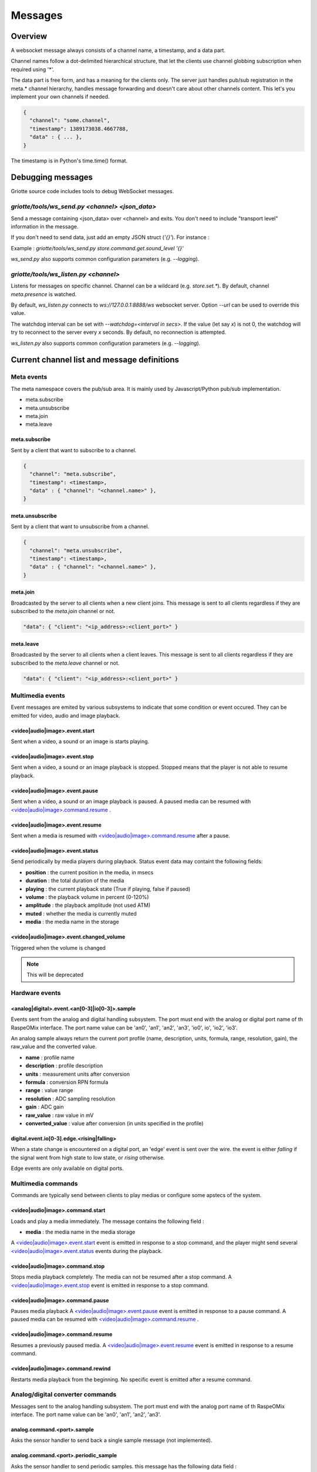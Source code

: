 Messages
********

Overview
========

A websocket message always consists of a channel name, a timestamp, and a data
part.

Channel names follow a dot-delimited hierarchical structure, that let the
clients use channel globbing subscription when required using '*'.

The data part is free form, and has a meaning for the clients only. The server
just handles pub/sub registration in the meta.* channel hierarchy, handles
message forwarding and doesn't care about other channels content. This let's you
implement your own channels if needed.

.. code-block:: json

    {
      "channel": "some.channel",
      "timestamp": 1389173038.4667788,
      "data" : { ... },
    }

The timestamp is in Python's time.time() format.

Debugging messages
==================

Griotte source code includes tools to debug WebSocket messages.

`griotte/tools/ws_send.py <channel> <json_data>`
------------------------------------------------

Send a message containing <json_data> over <channel> and exits. You don't need to include "transport level" information in the message.

If you don't need to send data, just add an empty JSON struct (`'{}'`).
For instance :

Example : `griotte/tools/ws_send.py store.command.get.sound_level '{}'`

`ws_send.py` also supports common configuration parameters (e.g. `--logging`).

`griotte/tools/ws_listen.py <channel>`
--------------------------------------

Listens for messages on specific channel. Channel can be a wildcard (e.g. `store.set.*`). By default, channel `meta.presence` is watched.

By default, `ws_listen.py` connects to `ws://127.0.0.1:8888/ws` websocket server. Option `--url` can be used to override this value.

The watchdog interval can be set with `--watchdog=<interval in secs>`. If the value (let say `x`) is not 0, the watchdog will try to reconnect to the server every `x` seconds. By default, no reconnection is attempted.

`ws_listen.py` also supports common configuration parameters (e.g. `--logging`).


Current channel list and message definitions
============================================

Meta events
-----------

The meta namespace covers the pub/sub area. It is mainly used by
Javascript/Python pub/sub implementation.

* meta.subscribe
* meta.unsubscribe
* meta.join
* meta.leave

meta.subscribe
^^^^^^^^^^^^^^

Sent by a client that want to subscribe to a channel.

.. code-block:: json

    {
      "channel": "meta.subscribe",
      "timestamp": <timestamp>,
      "data" : { "channel": "<channel.name>" },
    }

meta.unsubscribe
^^^^^^^^^^^^^^^^

Sent by a client that want to unsubscribe from a channel.

.. code-block:: json

    {
      "channel": "meta.unsubscribe",
      "timestamp": <timestamp>,
      "data" : { "channel": "<channel.name>" },
    }

meta.join
^^^^^^^^^

Broadcasted by the server to all clients when a new client joins. This message
is sent to all clients regardless if they are subscribed to the `meta.join`
channel or not.

.. code-block:: json

    "data": { "client": "<ip_address>:<client_port>" }

meta.leave
^^^^^^^^^^

Broadcasted by the server to all clients when a client leaves. This message
is sent to all clients regardless if they are subscribed to the `meta.leave`
channel or not.

.. code-block:: json

    "data": { "client": "<ip_address>:<client_port>" }

Multimedia events
-----------------

Event messages are emited by various subsystems to indicate that some condition
or event occured.
They can be emitted for video, audio and image playback.

<video|audio|image>.event.start
^^^^^^^^^^^^^^^^^^^^^^^^^^^^^^^

Sent when a video, a sound or an image is starts playing.

<video|audio|image>.event.stop
^^^^^^^^^^^^^^^^^^^^^^^^^^^^^^

Sent when a video, a sound or an image playback is stopped. Stopped means that
the player is not able to resume playback.

<video|audio|image>.event.pause
^^^^^^^^^^^^^^^^^^^^^^^^^^^^^^^

Sent when a video, a sound or an image playback is paused. A paused media can be
resumed with `<video|audio|image>.command.resume`_ .

<video|audio|image>.event.resume
^^^^^^^^^^^^^^^^^^^^^^^^^^^^^^^^

Sent when a media is resumed with `<video|audio|image>.command.resume`_ after a
pause.

<video|audio|image>.event.status
^^^^^^^^^^^^^^^^^^^^^^^^^^^^^^^^

Send periodically by media players during playback.
Status event data may containt the following fields:

* **position** : the current position in the media, in msecs
* **duration** : the total duration of the media
* **playing** : the current playback state (True if playing, false if paused)
* **volume** : the playback volume in percent (0-120%)
* **amplitude** : the playback amplitude (not used ATM)
* **muted** : whether the media is currently muted
* **media** : the media name in the storage

<video|audio|image>.event.changed_volume
^^^^^^^^^^^^^^^^^^^^^^^^^^^^^^^^^^^^^^^^

Triggered when the volume is changed

.. note:: This will be deprecated

Hardware events
---------------

<analog|digital>.event.<an[0-3]|io[0-3]>.sample
^^^^^^^^^^^^^^^^^^^^^^^^^^^^^^^^^^^^^^^^^^^^^^^

Events sent from the analog and digital handling subsystem. The port must end
with the analog or digital port name of th RaspeOMix interface. The port name
value can be 'an0', 'an1', 'an2', 'an3', 'io0', io', 'io2', 'io3'.

An analog sample always return the current port profile (name, description,
units, formula, range, resolution, gain), the raw_value and the converted
value.

* **name** : profile name
* **description** : profile description
* **units** : measurement units after conversion
* **formula** : conversion RPN formula
* **range** : value range
* **resolution** : ADC sampling resolution
* **gain** : ADC gain
* **raw_value** : raw value in mV
* **converted_value** : value after conversion (in units specified in the profile)

digital.event.io[0-3].edge.<rising|falling>
^^^^^^^^^^^^^^^^^^^^^^^^^^^^^^^^^^^^^^^^^^^

When a state change is encountered on a digital port, an 'edge' event is sent
over the wire. the event is either `falling` if the signal went from high state
to low state, or `rising` otherwise.

Edge events are only available on digital ports.

Multimedia commands
-------------------

Commands are typically send between clients to play medias or configure some
apstecs of the system.

<video|audio|image>.command.start
^^^^^^^^^^^^^^^^^^^^^^^^^^^^^^^^^

Loads and play a media immediately.
The message contains the following field :

* **media** : the media name in the media storage

A `<video|audio|image>.event.start`_ event is emitted in response to a stop
command, and the player might send several `<video|audio|image>.event.status`_
events during the playback.

<video|audio|image>.command.stop
^^^^^^^^^^^^^^^^^^^^^^^^^^^^^^^^

Stops media playback completely. The media can not be resumed after a stop
command. A `<video|audio|image>.event.stop`_ event is emitted in response to a
stop command.

<video|audio|image>.command.pause
^^^^^^^^^^^^^^^^^^^^^^^^^^^^^^^^^

Pauses media playback A `<video|audio|image>.event.pause`_ event is emitted in
response to a pause command. A paused media can be resumed with
`<video|audio|image>.command.resume`_ .

<video|audio|image>.command.resume
^^^^^^^^^^^^^^^^^^^^^^^^^^^^^^^^^^

Resumes a previously paused media. A `<video|audio|image>.event.resume`_ event
is emitted in response to a resume command.

<video|audio|image>.command.rewind
^^^^^^^^^^^^^^^^^^^^^^^^^^^^^^^^^^

Restarts media playback from the beginning. No specific event is emitted after a
resume command.

Analog/digital converter commands
---------------------------------

Messages sent to the analog handling subsystem. The port must end with the
analog port name of th RaspeOMix interface. The port name value can be 'an0',
'an1', 'an2', 'an3'.

analog.command.<port>.sample
^^^^^^^^^^^^^^^^^^^^^^^^^^^^

Asks the sensor handler to send back a single sample message (not implemented).

analog.command.<port>.periodic_sample
^^^^^^^^^^^^^^^^^^^^^^^^^^^^^^^^^^^^^

Asks the sensor handler to send periodic samples. this message has the following
data field  :

* **every** : delay between sending a new sample message

analog.command.<port>.profile
^^^^^^^^^^^^^^^^^^^^^^^^^^^^^

Assigns a sensor profile to analog port <port>. The profile can have the
following keys :

* **name** : a short profile name, typically representing the sensor's name (e.g.
  "Maxbotik EZ-1")
* **description** : a free form description of the profile
* **units** : what units this profile returns after conversion (free form)
* **formula** : a RPN formatted convertion formula to apply to the raw sensor value.
  See 'Formulas' below.
* **valrange** : sensor converted value range, used as floor/ceil values after
  convertion.
* **resolution** : RaspiOMix Analog/Digital converter resolution (default is '12bits';
  can be one of '12bits', '14bits', '16bits' or '18bits')
* **gain** : Analog/Digital converter gain (default is '1x', can be '1x', '2x', '4x' or '8x')

Griotte only supports RaspiOMix's MCP3424 ADC for now.

Example, assigning a thermistor-type profile to analog 0 port :

.. code-block:: json

    {
        "channel": "analog.command.an0.profile",
        "timestamp": <timestamp>,
        "data":
        {
            "name": "Grove Temperature Sensor",
            "description": "Themistor temperature sensor. See datasheet at http://garden.seeedstudio.com/index.php?title=GROVE_-_Starter_Bundle_V1.0b#Temperature_Sensor_Twig"
            "units": "°C",
            "formula": "$x 5.06 / 1024 * dup 1023 swap - swap 10000 * swap / 10000 / log10 3975 / 298.15 inv + inv 273.15 -",
        }
    }

Digital converter commands
--------------------------

digital.command.<port>.sample
^^^^^^^^^^^^^^^^^^^^^^^^^^^^^

Asks the digital sensor handler to send back a single sample on designated port.

digital.command.<port>.profile
^^^^^^^^^^^^^^^^^^^^^^^^^^^^^^

Assigns a sensor profile to analog port <port>. The profile can have the
following keys :

* **name** : a short profile name, typically representing the sensor's name (e.g.
  "Maxbotik EZ-1")
* **description** : a free form description of the profile
* **formula** : a RPN formatted convertion formula to apply to the raw sensor value.
  See 'Formulas' below.
* **pulling** : whether the input line should be pulled `up`, `down` or not pulled (`none`, default).
* **direction** : the port direction, can be `input` (default) or `output`.

.. note:: Profiles are not yet supported on digital ports. All IO ports are
          currently set to input with pull-up enabled.

Storage commands
----------------

Storage commands allow to get/set variable values. Variables can contain
whatever you want, since it will hold the content of the `data['value']` field
in the message.

For instance, the channel `store.command.set.foo` will set the value for the variable
`foo`. If you pass this message :

.. code-block:: json

    {
      "channel": "store.command.set.foo",
      "timestamp": <timestamp>,
      "data":
        {
          "value" :
            {
              "bar": "baz",
              "fizz": "buzz",
              "number": 42
            }
        }
    }

then the variable `foo` will hold a hash variable with keys `bar`, `fizz`, `number`.

With the `store.command.get` operation, sending in `store.command.get.foo` will trigger a
`store.event.foo` message containing the `foo` variable value in the data
variable.

.. warning::  There are no atomic operations : if you get a value (`store.command.get`,
              followed by a `store.event`), add a new key (`store.command.set`), and
              send it back, you might override another change that occured
              between the get and the set operation.

Some known vars with a special purpose :

+---------------+-----------------------------------------------+
| key           | purpose                                       |
+===============+===============================================+
| volume        | global sound level in percent (range : 0-120) |
+---------------+-----------------------------------------------+
| medias        | all medias list                               |
+---------------+-----------------------------------------------+
| medias.videos | list of all available videos                  |
+---------------+-----------------------------------------------+
| medias.audios | list of all audio medias                      |
+---------------+-----------------------------------------------+
| medias.images | list of all images                            |
+---------------+-----------------------------------------------+
| scenarios     | scenario list                                 |
+---------------+-----------------------------------------------+
| profiles      | profiles list                                 |
+---------------+-----------------------------------------------+

While vars can contain any arbitrary deep structure, a subkey can be used in the
channel name to address a particular item in a hash. For instance, the channel
`store.command.set.scenarios.scenario1` will address the scenario names `scenario1` in
the scenario hash while `store.command.set.scenarios` will retrieve the complete struct
in the scenarios key.

Thus, you can save a scenario without having to push all the scenarions in the
`store.command.set.scenarios` hash. While this does not prevent collision when multiple
clients work on the same scenario, it will help minimizing conflicts.

.. warning:: while this is a nice feature, it has implications : if one client
             is interested in the key `foo` and this key can be complex, it will
             have to monitor `store.event.foo` and `store.event.foo.*` to catch
             direct subkeys modifications

store.command.get.<var>
^^^^^^^^^^^^^^^^^^^^^^^

Asks the <var> value over websocket. The storage handler will respond with a
store.event.<var> response. The complete value for the entry will be in the
`value` key in the `data` field of the message.

.. note:: Media requests will be processed externally : medias are not stored by the storage module, but only in the filesystem.

Requests to `store.command.get.medias` will return a hash with `video`, `image` and `audio` keys, containing an array of medias.

Requests to a specific media type (e.g. `store.command.get.medias.video`) will return an array of media for the specific type.

Example responses
"""""""""""""""""

A get request to `store.command.get.medias` would return the following data in a `store.event.medias` response (you can send the request with with `griotte/tools/ws_send.py store.command.get.medias '{}'`) :

.. code-block:: json

    {
       "image":[
          {
             "start":"0.000000",
             "name":"story.jpg",
             "duration":"00:00:00.04",
             "bitrate":"N/A",
             "type":"image",
             "thumbnail":"/store/image/story.jpg_thumbnail.jpg"
          },
          {
             "start":"0.000000",
             "name":"duerne.png",
             "duration":"00:00:00.04",
             "bitrate":"N/A",
             "type":"image",
             "thumbnail":"/store/image/duerne.png_thumbnail.jpg"
          }
       ],
       "audio":[
          {
             "start":"0.000000",
             "name":"sound.ogg",
             "duration":"00:00:07.96",
             "bitrate":"47 kb/s",
             "type":"audio",
             "thumbnail":"/img/audio_thumbnail.png"
          }
       ],
       "video":[
          {
             "name":"video.m4v",
             "title":"video2.mp4",
             "bitrate":"402 kb/s",
             "major_brand":"mp42",
             "creation_time":"2011-07-13 16:17:16",
             "minor_version":"0",
             "start":"0.000000",
             "compatible_brands":"mp42isomavc1",
             "duration":"00:00:14.20",
             "encoder":"HandBrake 0.9.5 2011043000",
             "type":"video",
             "thumbnail":"/store/video/video.m4v_thumbnail.jpg"
          }
       ]
    }

A get request to `store.command.get.medias.video` would return the following data in a `store.event.medias.video` response (you can send the request with with `griotte/tools/ws_send.py store.command.get.video '{}'`) :

.. code-block:: json

    [
       {
          "name":"video.m4v",
          "title":"video2.mp4",
          "bitrate":"402 kb/s",
          "major_brand":"mp42",
          "creation_time":"2011-07-13 16:17:16",
          "minor_version":"0",
          "start":"0.000000",
          "compatible_brands":"mp42isomavc1",
          "duration":"00:00:14.20",
          "encoder":"HandBrake 0.9.5 2011043000",
          "type":"video",
          "thumbnail":"/store/video/video.m4v_thumbnail.jpg"
       }
    ]

store.command.set.<var>
^^^^^^^^^^^^^^^^^^^^^^^

Sets the <var> value. The value to set must be in the `data` field, under the
`value` key. If the `data` field contains a `persistent` key and is set to true,
the variable will be stored on disk and read at startup.

Note that if you set a value twice, but the last update has no `persistent` flag
turned on, the last value won't be used at startup. Only the last value set with
the `persistent` flag set to `true` will be used (if any).

storage events
--------------

store.event.<var>
^^^^^^^^^^^^^^^^^

Returns the value for variable`<var>`, in the `data` field.
The returned value depend on the request.

For instance, if StorageHandler receives a `store.command.get.foo` message, it will send
back a `store.event.foo` message like :

.. code-block:: json

    {
      "channel": "store.event.foo",
      "timestamp": <timestamp>,
      "data":
        {
          "value" :
            {
              "bar": "baz",
              "fizz": "buzz",
              "number": 42
            }
        }
    }

On the other hand, if the request was receved for `store.command.get.foo.bar`, it will
send back a `store.event.foo.bar` message like :

.. code-block:: json

    {
        "channel": "store.event.foo.bar",
        "timestamp": <timestamp>,
        "data": "baz"
    }

